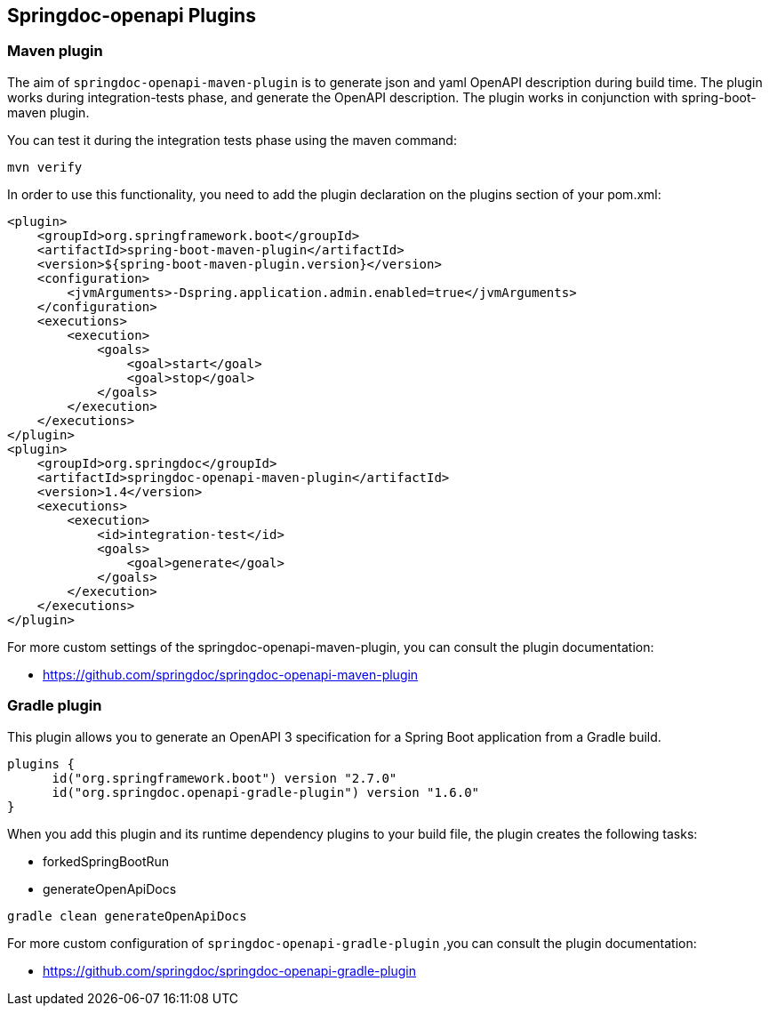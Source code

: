 [[plugins]]
== Springdoc-openapi Plugins

=== Maven plugin

The aim of `springdoc-openapi-maven-plugin` is to generate json and yaml OpenAPI description  during build time.
The plugin works during integration-tests phase, and generate the OpenAPI description.
The plugin works in conjunction with spring-boot-maven plugin.

You can test it during the integration tests phase using the maven command:

[source,bash]
----
mvn verify
----

In order to use this functionality, you need to add the plugin declaration on the plugins section of your pom.xml:

[source,xml]
----
<plugin>
    <groupId>org.springframework.boot</groupId>
    <artifactId>spring-boot-maven-plugin</artifactId>
    <version>${spring-boot-maven-plugin.version}</version>
    <configuration>
        <jvmArguments>-Dspring.application.admin.enabled=true</jvmArguments>
    </configuration>
    <executions>
        <execution>
            <goals>
                <goal>start</goal>
                <goal>stop</goal>
            </goals>
        </execution>
    </executions>
</plugin>
<plugin>
    <groupId>org.springdoc</groupId>
    <artifactId>springdoc-openapi-maven-plugin</artifactId>
    <version>1.4</version>
    <executions>
        <execution>
            <id>integration-test</id>
            <goals>
                <goal>generate</goal>
            </goals>
        </execution>
    </executions>
</plugin>
----

For more custom settings of the springdoc-openapi-maven-plugin, you can consult the plugin documentation:

* link:https://github.com/springdoc/springdoc-openapi-maven-plugin[https://github.com/springdoc/springdoc-openapi-maven-plugin, window="_blank"]

=== Gradle plugin

This plugin allows you to generate an OpenAPI 3 specification for a Spring Boot application from a Gradle build.

[source,groovy]
----
plugins {
      id("org.springframework.boot") version "2.7.0"
      id("org.springdoc.openapi-gradle-plugin") version "1.6.0"
}
----

When you add this plugin and its runtime dependency plugins to your build file, the plugin creates the following tasks:

* forkedSpringBootRun
* generateOpenApiDocs

[source,bash]
----
gradle clean generateOpenApiDocs
----

For more custom configuration of `springdoc-openapi-gradle-plugin` ,you can consult the plugin documentation:

* link:https://github.com/springdoc/springdoc-openapi-gradle-plugin[https://github.com/springdoc/springdoc-openapi-gradle-plugin, window="_blank"]